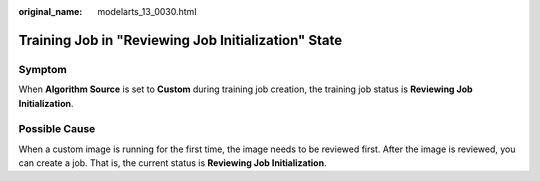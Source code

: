 :original_name: modelarts_13_0030.html

.. _modelarts_13_0030:

Training Job in "Reviewing Job Initialization" State
====================================================

Symptom
-------

When **Algorithm Source** is set to **Custom** during training job creation, the training job status is **Reviewing Job Initialization**.

Possible Cause
--------------

When a custom image is running for the first time, the image needs to be reviewed first. After the image is reviewed, you can create a job. That is, the current status is **Reviewing Job Initialization**.
